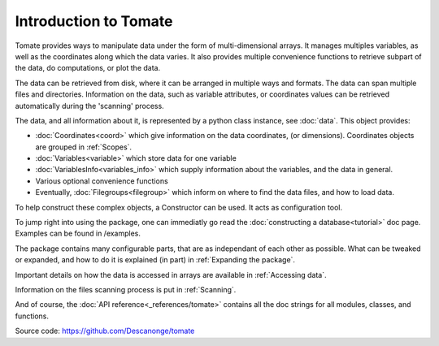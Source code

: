 
Introduction to Tomate
======================

Tomate provides ways to manipulate data under the form of
multi-dimensional arrays.
It manages multiples variables, as well as the coordinates along
which the data varies.
It also provides multiple convenience functions to retrieve
subpart of the data, do computations, or plot the data.

The data can be retrieved from disk, where it can be arranged
in multiple ways and formats.
The data can span multiple files and directories.
Information on the data, such as variable attributes,
or coordinates values can be retrieved automatically
during the 'scanning' process.

The data, and all information about it, is represented by a
python class instance, see :doc:`data`.
This object provides:

* :doc:`Coordinates<coord>` which give information on the data
  coordinates, (or dimensions). Coordinates objects are grouped
  in :ref:`Scopes`.
* :doc:`Variables<variable>` which store data for one variable
* :doc:`VariablesInfo<variables_info>` which supply
  information about the variables, and the data in general.
* Various optional convenience functions
* Eventually, :doc:`Filegroups<filegroup>` which inform on where to
  find the data files, and how to load data.

To help construct these complex objects, a Constructor can be used. It acts as
configuration tool.

To jump right into using the package, one can immediatly go read the
:doc:`constructing a database<tutorial>` doc page.
Examples can be found in /examples.

The package contains many configurable parts, that are as independant of each
other as possible. What can be tweaked or expanded, and how to do it is
explained (in part) in :ref:`Expanding the package`.

Important details on how the data is accessed in arrays are available
in :ref:`Accessing data`.

Information on the files scanning process is put in
:ref:`Scanning`.

And of course, the :doc:`API reference<_references/tomate>` contains all
the doc strings for all modules, classes, and functions.


Source code: `<https://github.com/Descanonge/tomate>`__
